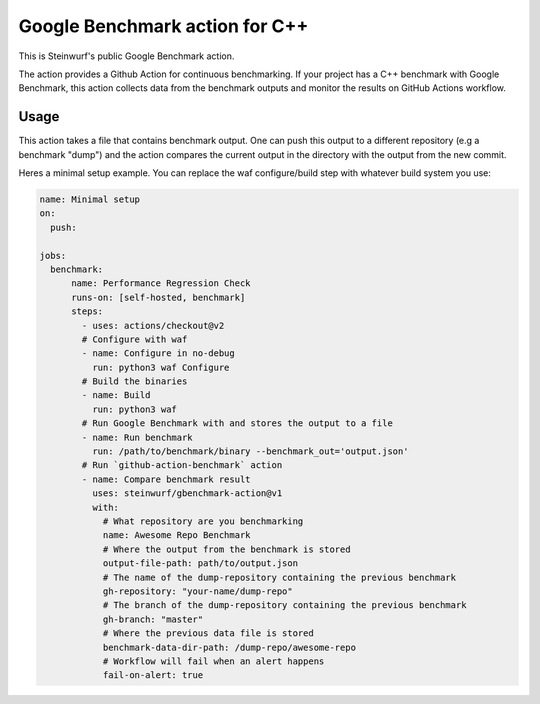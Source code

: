 ===============================
Google Benchmark action for C++
===============================

This is Steinwurf's public Google Benchmark action.

The action provides a Github Action for continuous benchmarking.
If your project has a C++ benchmark with Google Benchmark, this action collects data from the benchmark outputs
and monitor the results on GitHub Actions workflow.

Usage
-----

This action takes a file that contains benchmark output. One can push this output to a different repository (e.g a benchmark "dump") and
the action compares the current output in the directory with the output from the new commit.

Heres a minimal setup example. You can replace the waf configure/build step with whatever build system you use:

.. code-block:: yaml

    name: Minimal setup
    on:
      push:

    jobs:
      benchmark:
          name: Performance Regression Check
          runs-on: [self-hosted, benchmark]
          steps:
            - uses: actions/checkout@v2
            # Configure with waf
            - name: Configure in no-debug
              run: python3 waf Configure
            # Build the binaries
            - name: Build
              run: python3 waf
            # Run Google Benchmark with and stores the output to a file
            - name: Run benchmark
              run: /path/to/benchmark/binary --benchmark_out='output.json'
            # Run `github-action-benchmark` action
            - name: Compare benchmark result
              uses: steinwurf/gbenchmark-action@v1
              with:
                # What repository are you benchmarking
                name: Awesome Repo Benchmark
                # Where the output from the benchmark is stored
                output-file-path: path/to/output.json
                # The name of the dump-repository containing the previous benchmark
                gh-repository: "your-name/dump-repo"
                # The branch of the dump-repository containing the previous benchmark
                gh-branch: "master"
                # Where the previous data file is stored
                benchmark-data-dir-path: /dump-repo/awesome-repo
                # Workflow will fail when an alert happens
                fail-on-alert: true





